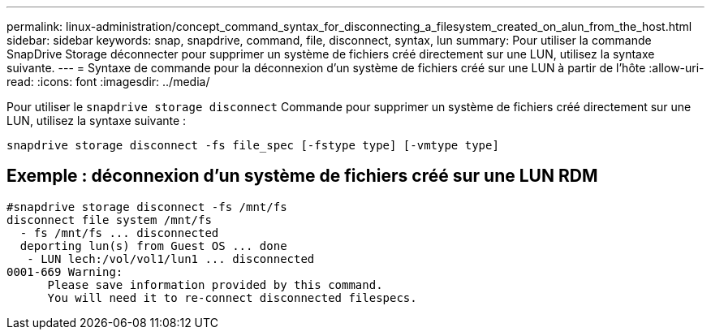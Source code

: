 ---
permalink: linux-administration/concept_command_syntax_for_disconnecting_a_filesystem_created_on_alun_from_the_host.html 
sidebar: sidebar 
keywords: snap, snapdrive, command, file, disconnect, syntax, lun 
summary: Pour utiliser la commande SnapDrive Storage déconnecter pour supprimer un système de fichiers créé directement sur une LUN, utilisez la syntaxe suivante. 
---
= Syntaxe de commande pour la déconnexion d'un système de fichiers créé sur une LUN à partir de l'hôte
:allow-uri-read: 
:icons: font
:imagesdir: ../media/


[role="lead"]
Pour utiliser le `snapdrive storage disconnect` Commande pour supprimer un système de fichiers créé directement sur une LUN, utilisez la syntaxe suivante :

`snapdrive storage disconnect -fs file_spec [-fstype type] [-vmtype type]`



== Exemple : déconnexion d'un système de fichiers créé sur une LUN RDM

[listing]
----

#snapdrive storage disconnect -fs /mnt/fs
disconnect file system /mnt/fs
  - fs /mnt/fs ... disconnected
  deporting lun(s) from Guest OS ... done
   - LUN lech:/vol/vol1/lun1 ... disconnected
0001-669 Warning:
      Please save information provided by this command.
      You will need it to re-connect disconnected filespecs.
----